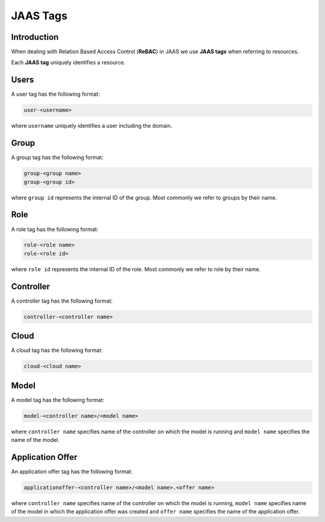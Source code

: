 JAAS Tags
=========

Introduction
------------

When dealing with Relation Based Access Control (**ReBAC**) in JAAS we
use **JAAS tags** when referring to resources.

Each **JAAS tag** uniquely identifies a resource.

Users 
-----

A user tag has the following format:

.. code:: console 

    user-<username>

where ``username`` uniquely identifies a user including the domain.

Group
-----

A group tag has the following format:

.. code:: console

    group-<group name>
    group-<group id>

where ``group id`` represents the internal ID of the group. Most commonly we
refer to groups by their name.

Role
----

A role tag has the following format:

.. code:: console

    role-<role name>
    role-<role id>

where ``role id`` represents the internal ID of the role. Most commonly we
refer to role by their name.

Controller
----------

A controller tag has the following format:

.. code:: console

    controller-<controller name>

Cloud
-----

A cloud tag has the following format:

.. code:: console

    cloud-<cloud name>

Model
-----

A model tag has the following format:

.. code:: console

    model-<controller name>/<model name>

where ``controller name`` specifies name of the controller on which the model
is running and ``model name`` specifies the name of the model.

Application Offer
-----------------

An application offer tag has the following format:

.. code:: console

    applicationoffer-<controller name>/<model name>.<offer name>

where ``controller name`` specifies name of the controller on which the model
is running, ``model name`` specifies name of the model in which the application
offer was created and ``offer name`` specifies the name of the application offer.